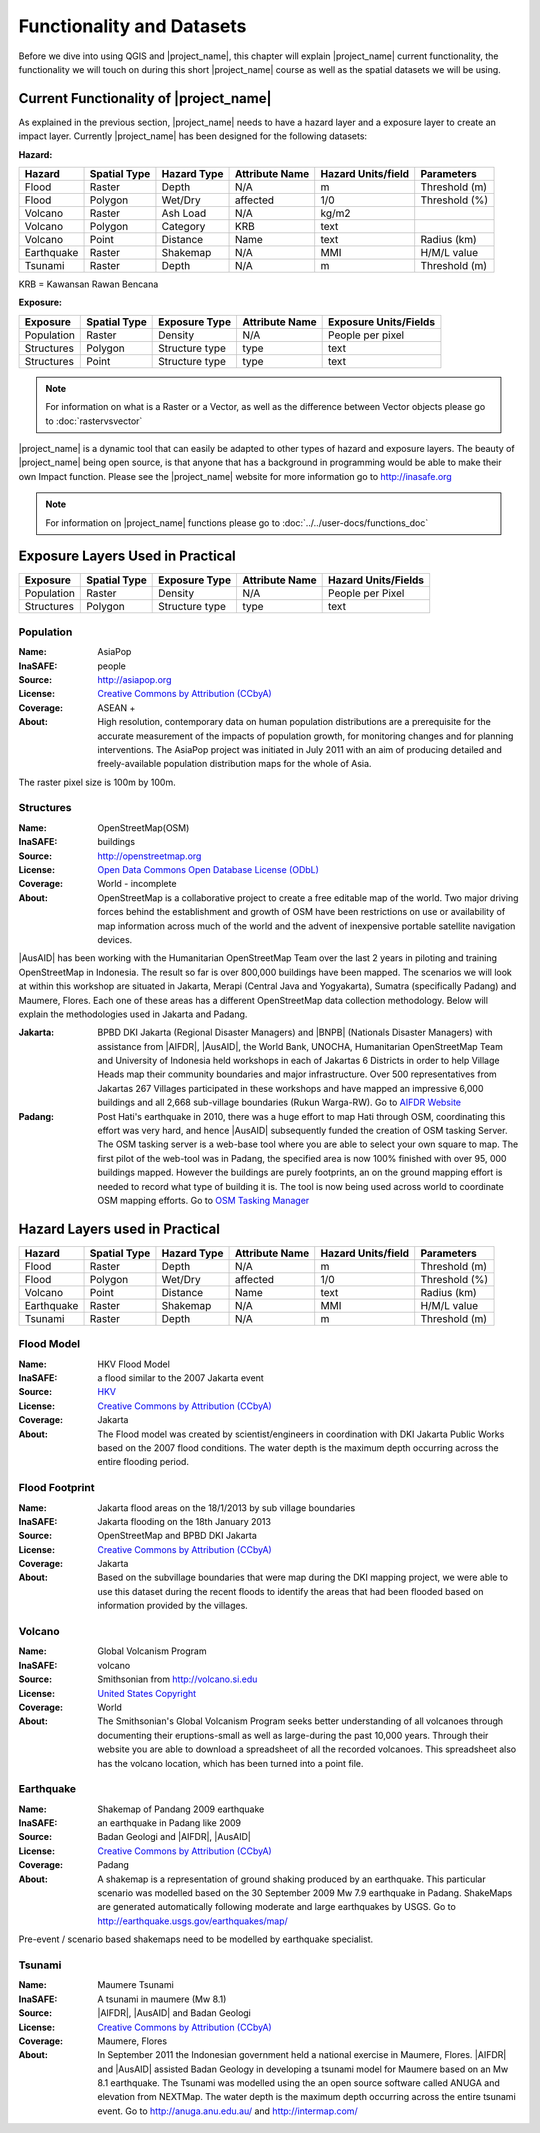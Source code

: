 .. _functionality-datasets:

Functionality and Datasets
==========================

Before we dive into using QGIS and |project_name|, this chapter will explain
|project_name|  current functionality, the functionality we will touch on
during this short |project_name| course as well as the spatial datasets we
will be using.

Current Functionality of |project_name|
---------------------------------------
As explained in the previous section, |project_name| needs to have a hazard
layer and a exposure layer to create an impact layer. Currently
|project_name| has been designed for the following datasets:

**Hazard:**

==========  ================  ===============  ==================  ======================  ===============
**Hazard**  **Spatial Type**  **Hazard Type**  **Attribute Name**  **Hazard Units/field**  **Parameters**
----------  ----------------  ---------------  ------------------  ----------------------  ---------------
Flood       Raster            Depth            N/A                  m                      Threshold (m)
Flood       Polygon           Wet/Dry          affected             1/0                    Threshold (%)
Volcano     Raster            Ash Load         N/A                  kg/m2
Volcano     Polygon           Category         KRB                  text
Volcano     Point             Distance         Name                 text                   Radius (km)
Earthquake  Raster            Shakemap         N/A                  MMI                    H/M/L value
Tsunami     Raster            Depth            N/A                  m                      Threshold (m)
==========  ================  ===============  ==================  ======================  ===============

KRB = Kawansan Rawan Bencana

**Exposure:**

=============  ================  =================  ==================  =======================
**Exposure**   **Spatial Type**  **Exposure Type**  **Attribute Name**  **Exposure Units/Fields**
-------------  ----------------  -----------------  ------------------  -----------------------
Population     Raster            Density            N/A                 People per pixel
Structures     Polygon           Structure type     type                text
Structures     Point             Structure type     type                text
=============  ================  =================  ==================  =======================



.. note:: For information on what is a Raster or a Vector, as well as the difference 
	between Vector objects please go to :doc:`rastervsvector`



|project_name| is a dynamic tool that can easily be adapted to other types of
hazard and exposure layers.  The beauty of |project_name| being open source,
is that anyone that has a background in programming would be able to make
their own Impact function. Please see the |project_name| website for more
information go to http://inasafe.org



.. note:: For information on |project_name| functions please go to
   :doc:`../../user-docs/functions_doc`



Exposure Layers Used in Practical
---------------------------------

============  ================  =================  ==================  =======================
**Exposure**  **Spatial Type**  **Exposure Type**  **Attribute Name**  **Hazard Units/Fields**
------------  ----------------  -----------------  ------------------  -----------------------
Population    Raster            Density            N/A                 People per Pixel
Structures    Polygon           Structure type     type                text
============  ================  =================  ==================  =======================

Population
..........

:Name: AsiaPop
:InaSAFE: people
:Source: http://asiapop.org
:License: `Creative Commons by Attribution (CCbyA) <http://creativecommons.org/>`_
:Coverage: ASEAN +
:About: High resolution, contemporary data on human population distributions
    are a prerequisite for the accurate measurement of the impacts of
    population growth, for monitoring changes and for planning interventions.
    The AsiaPop project was initiated in July 2011 with an aim of producing
    detailed and freely-available population distribution maps for the whole
    of Asia.

.. image:: /static/training/socialisation/003_asia_pop.png
   :height: 500pt
   :align: center

The raster pixel size is 100m by 100m.

Structures
..........

:Name: 	OpenStreetMap(OSM)
:InaSAFE: buildings
:Source: 	http://openstreetmap.org
:License: `Open Data Commons Open Database License (ODbL) <http://opendatacommons.org/licenses/odbl/>`_
:Coverage: World - incomplete
:About:  	OpenStreetMap is a collaborative project to create a free
    editable map of the world. Two major driving forces behind the
    establishment and growth of OSM have been restrictions on use or
    availability of map information across much of the world and the advent
    of inexpensive portable satellite navigation devices.

.. image:: /static/training/socialisation/004_openstreetmap.png
   :align: center

|AusAID| has been working with the Humanitarian OpenStreetMap Team over the
last 2 years in piloting and training OpenStreetMap in Indonesia.  The result
so far is over 800,000 buildings have been mapped. The scenarios we will look
at within this workshop are situated in Jakarta, Merapi (Central Java and
Yogyakarta), Sumatra (specifically Padang) and Maumere,
Flores. Each one of these areas has a different OpenStreetMap data
collection methodology. Below will explain the methodologies used in Jakarta
and Padang.

:Jakarta: BPBD DKI Jakarta (Regional Disaster Managers) and |BNPB| (Nationals
    Disaster Managers) with assistance from |AIFDR|, |AusAID|, the World Bank,
    UNOCHA, Humanitarian OpenStreetMap Team and University of Indonesia held
    workshops in each of Jakartas 6 Districts in order to help Village Heads
    map their community boundaries and major infrastructure. Over 500
    representatives from Jakartas 267 Villages participated in these
    workshops and have mapped an impressive 6,000 buildings and all 2,668
    sub-village boundaries (Rukun Warga-RW). Go to `AIFDR Website <http://www.aifdr.org/?p=619>`_

:Padang: Post Hati's earthquake in 2010, there was a huge effort to map Hati
    through OSM, coordinating this effort was very hard,
    and hence |AusAID| subsequently funded the creation of OSM tasking Server.
    The OSM tasking server is a web-base tool where you are able to select
    your own square to map.  The first pilot of the web-tool was in Padang,
    the specified area is now 100% finished with over 95,
    000 buildings mapped. However the buildings are purely footprints,
    an on the ground mapping effort is needed to record what type of building
    it is. The tool is now being used across world to coordinate OSM
    mapping efforts. Go to `OSM Tasking Manager <http://tasks.hotosm.org/>`_

Hazard Layers used in Practical
-------------------------------

===========  ================  ===============  ==================  ======================  ===============
**Hazard**   **Spatial Type**  **Hazard Type**  **Attribute Name**  **Hazard Units/field**  **Parameters**
-----------  ----------------  ---------------  ------------------  ----------------------  ---------------
Flood        Raster            Depth            N/A                 m                       Threshold (m)
Flood        Polygon           Wet/Dry          affected            1/0                     Threshold (%)
Volcano      Point             Distance         Name                text                    Radius (km)
Earthquake   Raster            Shakemap         N/A                 MMI                     H/M/L value
Tsunami      Raster            Depth            N/A                 m                       Threshold (m)
===========  ================  ===============  ==================  ======================  ===============

Flood Model
...........

:Name:  HKV Flood Model
:InaSAFE:  a flood similar to the 2007 Jakarta event
:Source: `HKV <http://deltares.nl>`_
:License: `Creative Commons by Attribution (CCbyA) <http://creativecommons.org/>`_
:Coverage: Jakarta
:About: The Flood model was created by scientist/engineers in coordination
    with DKI Jakarta Public Works based on the 2007 flood conditions. The
    water depth is the maximum depth occurring across the entire flooding
    period.

.. image:: /static/training/socialisation/005_floodmodel.png
   :align: center

Flood Footprint
...............

:Name:  Jakarta flood areas on the 18/1/2013 by sub village boundaries
:InaSAFE:  Jakarta flooding on the 18th January 2013
:Source: OpenStreetMap and BPBD DKI Jakarta
:License: `Creative Commons by Attribution (CCbyA) <http://creativecommons.org/>`_
:Coverage: Jakarta
:About: Based on the subvillage boundaries that were map during the DKI
    mapping project, we were able to use this dataset during the recent
    floods to identify the areas that had been flooded based on information
    provided by the villages.

.. image:: /static/training/socialisation/006_floodfootprint.png
   :align: center

Volcano
.......

:Name:  Global Volcanism Program
:InaSAFE:  volcano
:Source: Smithsonian from http://volcano.si.edu
:License: `United States Copyright <http://www.copyright.gov/title17/>`_
:Coverage: World
:About: The Smithsonian's Global Volcanism Program seeks better understanding
    of all volcanoes through documenting their eruptions-small as well as
    large-during the past 10,000 years. Through their website you are able to
    download a spreadsheet of all the recorded volcanoes.  This spreadsheet
    also has the volcano location, which has been turned into a point file.

.. image:: /static/training/socialisation/007_volcano.png
   :align: center


Earthquake
..........

:Name:  Shakemap of Pandang 2009 earthquake
:InaSAFE: an earthquake in Padang like 2009
:Source: Badan Geologi and |AIFDR|, |AusAID|
:License: `Creative Commons by Attribution (CCbyA) <http://creativecommons.org/>`_
:Coverage: Padang
:About: A shakemap is a representation of ground shaking produced by an
    earthquake.  This particular scenario was modelled based on the 30
    September 2009 Mw 7.9 earthquake in Padang. ShakeMaps are generated
    automatically following moderate and large earthquakes by USGS. Go to
    http://earthquake.usgs.gov/earthquakes/map/

Pre-event / scenario based shakemaps need to be modelled by earthquake
specialist.

.. image:: /static/training/socialisation/008_earthquake.png
   :align: center

Tsunami
.......

:Name:  Maumere Tsunami
:InaSAFE:  A tsunami in maumere (Mw 8.1)
:Source: |AIFDR|, |AusAID| and Badan Geologi
:License: `Creative Commons by Attribution (CCbyA) <http://creativecommons.org/>`_
:Coverage: Maumere, Flores
:About: In September 2011 the Indonesian government held a national exercise
    in Maumere, Flores. |AIFDR| and |AusAID| assisted Badan Geology in developing a
    tsunami model for Maumere based on an Mw 8.1 earthquake.  The Tsunami was
    modelled using the an open source software called ANUGA and elevation
    from NEXTMap. The water depth is the maximum depth occurring across the
    entire tsunami event. Go to http://anuga.anu.edu.au/
    and http://intermap.com/

.. image:: /static/training/socialisation/009_tsunami.png
   :align: center


